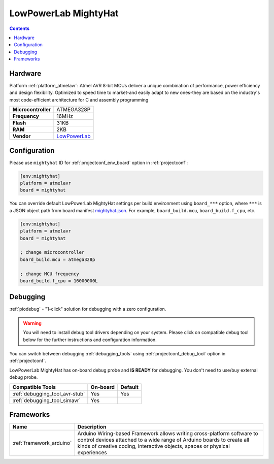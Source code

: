  
.. _board_atmelavr_mightyhat:

LowPowerLab MightyHat
=====================

.. contents::

Hardware
--------

Platform :ref:`platform_atmelavr`: Atmel AVR 8-bit MCUs deliver a unique combination of performance, power efficiency and design flexibility. Optimized to speed time to market-and easily adapt to new ones-they are based on the industry's most code-efficient architecture for C and assembly programming

.. list-table::

  * - **Microcontroller**
    - ATMEGA328P
  * - **Frequency**
    - 16MHz
  * - **Flash**
    - 31KB
  * - **RAM**
    - 2KB
  * - **Vendor**
    - `LowPowerLab <https://lowpowerlab.com/shop/product/130?utm_source=platformio.org&utm_medium=docs>`__


Configuration
-------------

Please use ``mightyhat`` ID for :ref:`projectconf_env_board` option in :ref:`projectconf`:

.. code-block:: ini

  [env:mightyhat]
  platform = atmelavr
  board = mightyhat

You can override default LowPowerLab MightyHat settings per build environment using
``board_***`` option, where ``***`` is a JSON object path from
board manifest `mightyhat.json <https://github.com/platformio/platform-atmelavr/blob/master/boards/mightyhat.json>`_. For example,
``board_build.mcu``, ``board_build.f_cpu``, etc.

.. code-block:: ini

  [env:mightyhat]
  platform = atmelavr
  board = mightyhat

  ; change microcontroller
  board_build.mcu = atmega328p

  ; change MCU frequency
  board_build.f_cpu = 16000000L

Debugging
---------

:ref:`piodebug` - "1-click" solution for debugging with a zero configuration.

.. warning::
    You will need to install debug tool drivers depending on your system.
    Please click on compatible debug tool below for the further
    instructions and configuration information.

You can switch between debugging :ref:`debugging_tools` using
:ref:`projectconf_debug_tool` option in :ref:`projectconf`.

LowPowerLab MightyHat has on-board debug probe and **IS READY** for debugging. You don't need to use/buy external debug probe.

.. list-table::
  :header-rows:  1

  * - Compatible Tools
    - On-board
    - Default
  * - :ref:`debugging_tool_avr-stub`
    - Yes
    - Yes
  * - :ref:`debugging_tool_simavr`
    - Yes
    - 

Frameworks
----------
.. list-table::
    :header-rows:  1

    * - Name
      - Description

    * - :ref:`framework_arduino`
      - Arduino Wiring-based Framework allows writing cross-platform software to control devices attached to a wide range of Arduino boards to create all kinds of creative coding, interactive objects, spaces or physical experiences